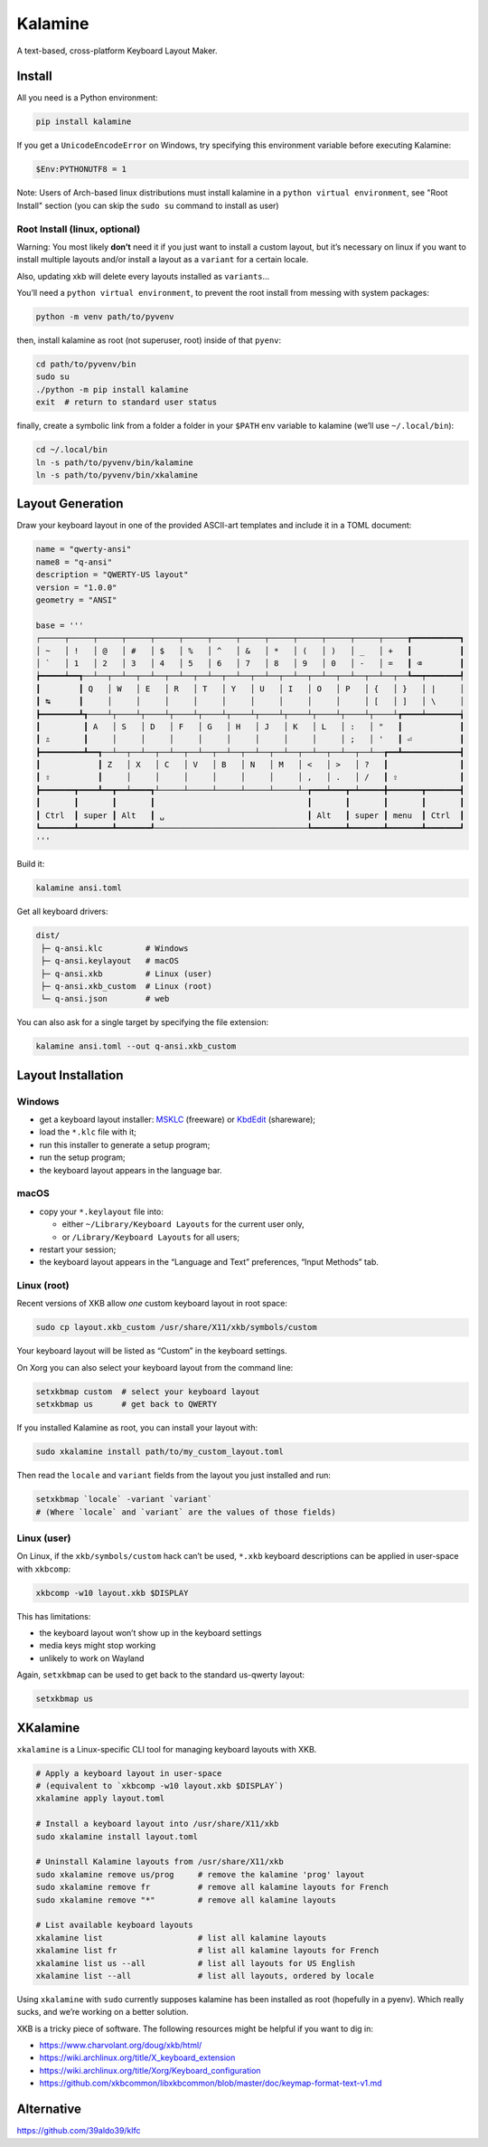 Kalamine
================================================================================

A text-based, cross-platform Keyboard Layout Maker.


Install
--------------------------------------------------------------------------------

All you need is a Python environment:

.. code-block:: bash

   pip install kalamine

If you get a ``UnicodeEncodeError`` on Windows, try specifying this environment variable before executing Kalamine:

.. code-block:: powershell

    $Env:PYTHONUTF8 = 1

Note: Users of Arch-based linux distributions must install kalamine in a
``python virtual environment``, see "Root Install" section (you can skip the
``sudo su`` command to install as user)

Root Install (linux, optional)
``````````````````````````````

Warning: You most likely **don’t** need it if you just want to install a custom
layout, but it’s necessary on linux if you want to install multiple layouts
and/or install a layout as a ``variant`` for a certain locale.

Also, updating xkb will delete every layouts installed as ``variants``...

You’ll need a ``python virtual environment``, to prevent the root install from
messing with system packages:

.. code-block:: bash

   python -m venv path/to/pyvenv

then, install kalamine as root (not superuser, root) inside of that ``pyenv``:

.. code-block:: bash

   cd path/to/pyvenv/bin
   sudo su
   ./python -m pip install kalamine
   exit  # return to standard user status

finally, create a symbolic link from a folder a folder in your ``$PATH`` env
variable to kalamine (we’ll use ``~/.local/bin``):

.. code-block:: bash

   cd ~/.local/bin
   ln -s path/to/pyvenv/bin/kalamine
   ln -s path/to/pyvenv/bin/xkalamine

Layout Generation
--------------------------------------------------------------------------------

Draw your keyboard layout in one of the provided ASCII-art templates and include it in a TOML document:

.. code-block:: toml

    name = "qwerty-ansi"
    name8 = "q-ansi"
    description = "QWERTY-US layout"
    version = "1.0.0"
    geometry = "ANSI"

    base = '''
    ┌─────┬─────┬─────┬─────┬─────┬─────┬─────┬─────┬─────┬─────┬─────┬─────┬─────┲━━━━━━━━━━┓
    │ ~   │ !   │ @   │ #   │ $   │ %   │ ^   │ &   │ *   │ (   │ )   │ _   │ +   ┃          ┃
    │ `   │ 1   │ 2   │ 3   │ 4   │ 5   │ 6   │ 7   │ 8   │ 9   │ 0   │ -   │ =   ┃ ⌫        ┃
    ┢━━━━━┷━━┱──┴──┬──┴──┬──┴──┬──┴──┬──┴──┬──┴──┬──┴──┬──┴──┬──┴──┬──┴──┬──┴──┬──┺━━┯━━━━━━━┩
    ┃        ┃ Q   │ W   │ E   │ R   │ T   │ Y   │ U   │ I   │ O   │ P   │ {   │ }   │ |     │
    ┃ ↹      ┃     │     │     │     │     │     │     │     │     │     │ [   │ ]   │ \     │
    ┣━━━━━━━━┻┱────┴┬────┴┬────┴┬────┴┬────┴┬────┴┬────┴┬────┴┬────┴┬────┴┬────┴┲━━━━┷━━━━━━━┪
    ┃         ┃ A   │ S   │ D   │ F   │ G   │ H   │ J   │ K   │ L   │ :   │ "   ┃            ┃
    ┃ ⇬       ┃     │     │     │     │     │     │     │     │     │ ;   │ '   ┃ ⏎          ┃
    ┣━━━━━━━━━┻━━┱──┴──┬──┴──┬──┴──┬──┴──┬──┴──┬──┴──┬──┴──┬──┴──┬──┴──┬──┴──┲━━┻━━━━━━━━━━━━┫
    ┃            ┃ Z   │ X   │ C   │ V   │ B   │ N   │ M   │ <   │ >   │ ?   ┃               ┃
    ┃ ⇧          ┃     │     │     │     │     │     │     │ ,   │ .   │ /   ┃ ⇧             ┃
    ┣━━━━━━━┳━━━━┻━━┳━━┷━━━━┱┴─────┴─────┴─────┴─────┴─────┴─┲━━━┷━━━┳━┷━━━━━╋━━━━━━━┳━━━━━━━┫
    ┃       ┃       ┃       ┃                                ┃       ┃       ┃       ┃       ┃
    ┃ Ctrl  ┃ super ┃ Alt   ┃ ␣                              ┃ Alt   ┃ super ┃ menu  ┃ Ctrl  ┃
    ┗━━━━━━━┻━━━━━━━┻━━━━━━━┹────────────────────────────────┺━━━━━━━┻━━━━━━━┻━━━━━━━┻━━━━━━━┛
    '''

Build it:

.. code-block:: bash

    kalamine ansi.toml

Get all keyboard drivers:

.. code-block:: bash

    dist/
     ├─ q-ansi.klc         # Windows
     ├─ q-ansi.keylayout   # macOS
     ├─ q-ansi.xkb         # Linux (user)
     ├─ q-ansi.xkb_custom  # Linux (root)
     └─ q-ansi.json        # web

You can also ask for a single target by specifying the file extension:

.. code-block:: bash

    kalamine ansi.toml --out q-ansi.xkb_custom


Layout Installation
--------------------------------------------------------------------------------

Windows
```````

* get a keyboard layout installer: MSKLC_ (freeware) or KbdEdit_ (shareware);
* load the ``*.klc`` file with it;
* run this installer to generate a setup program;
* run the setup program;
* the keyboard layout appears in the language bar.

.. _MSKLC: https://www.microsoft.com/en-us/download/details.aspx?id=102134
.. _KbdEdit: http://www.kbdedit.com/

macOS
`````

* copy your ``*.keylayout`` file into:

  * either ``~/Library/Keyboard Layouts`` for the current user only,
  * or ``/Library/Keyboard Layouts`` for all users;

* restart your session;
* the keyboard layout appears in the “Language and Text” preferences, “Input Methods” tab.

Linux (root)
````````````

Recent versions of XKB allow *one* custom keyboard layout in root space:

.. code-block:: bash

    sudo cp layout.xkb_custom /usr/share/X11/xkb/symbols/custom

Your keyboard layout will be listed as “Custom” in the keyboard settings.

On Xorg you can also select your keyboard layout from the command line:

.. code-block:: bash

    setxkbmap custom  # select your keyboard layout
    setxkbmap us      # get back to QWERTY

If you installed Kalamine as root, you can install your layout with:

.. code-block:: bash

   sudo xkalamine install path/to/my_custom_layout.toml

Then read the ``locale`` and ``variant`` fields from the layout you just installed and run:

.. code-block:: bash

   setxkbmap `locale` -variant `variant`
   # (Where `locale` and `variant` are the values of those fields)

Linux (user)
````````````

On Linux, if the ``xkb/symbols/custom`` hack can’t be used, ``*.xkb`` keyboard descriptions can be applied in user-space with ``xkbcomp``:

.. code-block:: bash

    xkbcomp -w10 layout.xkb $DISPLAY

This has limitations:

* the keyboard layout won’t show up in the keyboard settings
* media keys might stop working
* unlikely to work on Wayland

Again, ``setxkbmap`` can be used to get back to the standard us-qwerty layout:

.. code-block:: bash

    setxkbmap us


XKalamine
--------------------------------------------------------------------------------

``xkalamine`` is a Linux-specific CLI tool for managing keyboard layouts with XKB.

.. code-block:: bash

    # Apply a keyboard layout in user-space
    # (equivalent to `xkbcomp -w10 layout.xkb $DISPLAY`)
    xkalamine apply layout.toml

    # Install a keyboard layout into /usr/share/X11/xkb
    sudo xkalamine install layout.toml

    # Uninstall Kalamine layouts from /usr/share/X11/xkb
    sudo xkalamine remove us/prog     # remove the kalamine 'prog' layout
    sudo xkalamine remove fr          # remove all kalamine layouts for French
    sudo xkalamine remove "*"         # remove all kalamine layouts

    # List available keyboard layouts
    xkalamine list                    # list all kalamine layouts
    xkalamine list fr                 # list all kalamine layouts for French
    xkalamine list us --all           # list all layouts for US English
    xkalamine list --all              # list all layouts, ordered by locale

Using ``xkalamine`` with ``sudo`` currently supposes kalamine has been installed as root (hopefully in a pyenv). Which really sucks, and we’re working on a better solution.

XKB is a tricky piece of software. The following resources might be helpful if you want to dig in:

* https://www.charvolant.org/doug/xkb/html/
* https://wiki.archlinux.org/title/X_keyboard_extension
* https://wiki.archlinux.org/title/Xorg/Keyboard_configuration
* https://github.com/xkbcommon/libxkbcommon/blob/master/doc/keymap-format-text-v1.md


Alternative
--------------------------------------------------------------------------------

https://github.com/39aldo39/klfc

